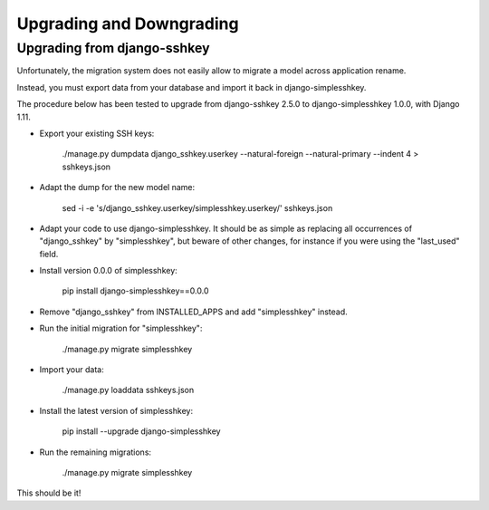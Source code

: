 Upgrading and Downgrading
=========================

Upgrading from django-sshkey
----------------------------

Unfortunately, the migration system does not easily allow to migrate a model
across application rename.

Instead, you must export data from your database and import it back in
django-simplesshkey.

The procedure below has been tested to upgrade from django-sshkey 2.5.0
to django-simplesshkey 1.0.0, with Django 1.11.

* Export your existing SSH keys:

    ./manage.py dumpdata django_sshkey.userkey --natural-foreign --natural-primary --indent 4 > sshkeys.json

* Adapt the dump for the new model name:

    sed -i -e 's/django_sshkey.userkey/simplesshkey.userkey/' sshkeys.json

* Adapt your code to use django-simplesshkey.  It should be as simple as replacing
  all occurrences of "django_sshkey" by "simplesshkey", but beware of other changes,
  for instance if you were using the "last_used" field.

* Install version 0.0.0 of simplesshkey:

    pip install django-simplesshkey==0.0.0

* Remove "django_sshkey" from INSTALLED_APPS and add "simplesshkey" instead.

* Run the initial migration for "simplesshkey":

    ./manage.py migrate simplesshkey

* Import your data:

    ./manage.py loaddata sshkeys.json

* Install the latest version of simplesshkey:

    pip install --upgrade django-simplesshkey

* Run the remaining migrations:

    ./manage.py migrate simplesshkey

This should be it!
